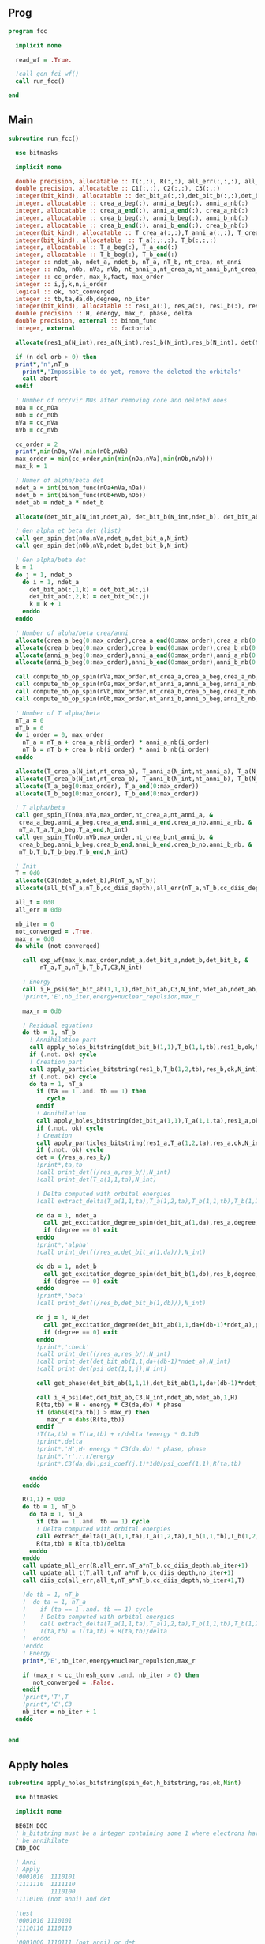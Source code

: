 ** Prog
#+begin_src f90 :comments org :tangle fcc.irp.f
program fcc

  implicit none

  read_wf = .True.

  !call gen_fci_wf()
  call run_fcc()

end
#+end_src

** Main
#+begin_src f90 :comments org :tangle fcc.irp.f
subroutine run_fcc()

  use bitmasks
  
  implicit none

  double precision, allocatable :: T(:,:), R(:,:), all_err(:,:,:), all_t(:,:,:)
  double precision, allocatable :: C1(:,:), C2(:,:), C3(:,:)
  integer(bit_kind), allocatable :: det_bit_a(:,:),det_bit_b(:,:),det_bit_ab(:,:,:)
  integer, allocatable :: crea_a_beg(:), anni_a_beg(:), anni_a_nb(:)
  integer, allocatable :: crea_a_end(:), anni_a_end(:), crea_a_nb(:)
  integer, allocatable :: crea_b_beg(:), anni_b_beg(:), anni_b_nb(:)
  integer, allocatable :: crea_b_end(:), anni_b_end(:), crea_b_nb(:)
  integer(bit_kind), allocatable :: T_crea_a(:,:),T_anni_a(:,:), T_crea_b(:,:), T_anni_b(:,:)
  integer(bit_kind), allocatable  :: T_a(:,:,:), T_b(:,:,:)
  integer, allocatable :: T_a_beg(:), T_a_end(:)
  integer, allocatable :: T_b_beg(:), T_b_end(:)
  integer :: ndet_ab, ndet_a, ndet_b, nT_a, nT_b, nt_crea, nt_anni
  integer :: nOa, nOb, nVa, nVb, nt_anni_a,nt_crea_a,nt_anni_b,nt_crea_b
  integer :: cc_order, max_k,fact, max_order
  integer :: i,j,k,n,i_order
  logical :: ok, not_converged
  integer :: tb,ta,da,db,degree, nb_iter
  integer(bit_kind), allocatable :: res1_a(:), res_a(:), res1_b(:), res_b(:), det(:)
  double precision :: H, energy, max_r, phase, delta
  double precision, external :: binom_func
  integer, external          :: factorial
  
  allocate(res1_a(N_int),res_a(N_int),res1_b(N_int),res_b(N_int), det(N_int))

  if (n_del_orb > 0) then
  print*,'n',nT_a
    print*,'Impossible to do yet, remove the deleted the orbitals'
    call abort
  endif

  ! Number of occ/vir MOs after removing core and deleted ones
  nOa = cc_nOa
  nOb = cc_nOb
  nVa = cc_nVa
  nVb = cc_nVb
  
  cc_order = 2
  print*,min(nOa,nVa),min(nOb,nVb)
  max_order = min(cc_order,min(min(nOa,nVa),min(nOb,nVb)))
  max_k = 1

  ! Numer of alpha/beta det
  ndet_a = int(binom_func(nOa+nVa,nOa))
  ndet_b = int(binom_func(nOb+nVb,nOb))
  ndet_ab = ndet_a * ndet_b

  allocate(det_bit_a(N_int,ndet_a), det_bit_b(N_int,ndet_b), det_bit_ab(N_int,2,ndet_ab))
  
  ! Gen alpha et beta det (list)
  call gen_spin_det(nOa,nVa,ndet_a,det_bit_a,N_int)
  call gen_spin_det(nOb,nVb,ndet_b,det_bit_b,N_int)
  
  ! Gen alpha/beta det
  k = 1
  do j = 1, ndet_b
    do i = 1, ndet_a
      det_bit_ab(:,1,k) = det_bit_a(:,i)
      det_bit_ab(:,2,k) = det_bit_b(:,j)
      k = k + 1
    enddo
  enddo
  
  ! Number of alpha/beta crea/anni
  allocate(crea_a_beg(0:max_order),crea_a_end(0:max_order),crea_a_nb(0:max_order))
  allocate(crea_b_beg(0:max_order),crea_b_end(0:max_order),crea_b_nb(0:max_order))
  allocate(anni_a_beg(0:max_order),anni_a_end(0:max_order),anni_a_nb(0:max_order))
  allocate(anni_b_beg(0:max_order),anni_b_end(0:max_order),anni_b_nb(0:max_order))
  
  call compute_nb_op_spin(nVa,max_order,nt_crea_a,crea_a_beg,crea_a_nb,crea_a_end)
  call compute_nb_op_spin(nOa,max_order,nt_anni_a,anni_a_beg,anni_a_nb,anni_a_end)
  call compute_nb_op_spin(nVb,max_order,nt_crea_b,crea_b_beg,crea_b_nb,crea_b_end)
  call compute_nb_op_spin(nOb,max_order,nt_anni_b,anni_b_beg,anni_b_nb,anni_b_end)

  ! Number of T alpha/beta
  nT_a = 0
  nT_b = 0
  do i_order = 0, max_order
    nT_a = nT_a + crea_a_nb(i_order) * anni_a_nb(i_order)
    nT_b = nT_b + crea_b_nb(i_order) * anni_b_nb(i_order)
  enddo

  allocate(T_crea_a(N_int,nt_crea_a), T_anni_a(N_int,nt_anni_a), T_a(N_int,2,nT_a))
  allocate(T_crea_b(N_int,nt_crea_b), T_anni_b(N_int,nt_anni_b), T_b(N_int,2,nT_b), T(nT_a,nT_b))
  allocate(T_a_beg(0:max_order), T_a_end(0:max_order))
  allocate(T_b_beg(0:max_order), T_b_end(0:max_order))

  ! T alpha/beta 
  call gen_spin_T(nOa,nVa,max_order,nt_crea_a,nt_anni_a, &
   crea_a_beg,anni_a_beg,crea_a_end,anni_a_end,crea_a_nb,anni_a_nb, &
   nT_a,T_a,T_a_beg,T_a_end,N_int)
  call gen_spin_T(nOb,nVb,max_order,nt_crea_b,nt_anni_b, &
   crea_b_beg,anni_b_beg,crea_b_end,anni_b_end,crea_b_nb,anni_b_nb, &
   nT_b,T_b,T_b_beg,T_b_end,N_int)

  ! Init
  T = 0d0
  allocate(C3(ndet_a,ndet_b),R(nT_a,nT_b))
  allocate(all_t(nT_a,nT_b,cc_diis_depth),all_err(nT_a,nT_b,cc_diis_depth))
  
  all_t = 0d0
  all_err = 0d0

  nb_iter = 0
  not_converged = .True.
  max_r = 0d0
  do while (not_converged)
    
    call exp_wf(max_k,max_order,ndet_a,det_bit_a,ndet_b,det_bit_b, &
         nT_a,T_a,nT_b,T_b,T,C3,N_int)
  
    ! Energy
    call i_H_psi(det_bit_ab(1,1,1),det_bit_ab,C3,N_int,ndet_ab,ndet_ab,1,energy)
    !print*,'E',nb_iter,energy+nuclear_repulsion,max_r
    
    max_r = 0d0
    
    ! Residual equations
    do tb = 1, nT_b
      ! Annihilation part
      call apply_holes_bitstring(det_bit_b(1,1),T_b(1,1,tb),res1_b,ok,N_int)
      if (.not. ok) cycle
      ! Creation part
      call apply_particles_bitstring(res1_b,T_b(1,2,tb),res_b,ok,N_int)
      if (.not. ok) cycle
      do ta = 1, nT_a
        if (ta == 1 .and. tb == 1) then
           cycle
        endif
        ! Annihilation
        call apply_holes_bitstring(det_bit_a(1,1),T_a(1,1,ta),res1_a,ok,N_int)
        if (.not. ok) cycle
        ! Creation
        call apply_particles_bitstring(res1_a,T_a(1,2,ta),res_a,ok,N_int)
        if (.not. ok) cycle
        det = (/res_a,res_b/)
        !print*,ta,tb
        !call print_det((/res_a,res_b/),N_int)
        !call print_det(T_a(1,1,ta),N_int)
  
        ! Delta computed with orbital energies
        !call extract_delta(T_a(1,1,ta),T_a(1,2,ta),T_b(1,1,tb),T_b(1,2,tb),delta,N_int)
        
        do da = 1, ndet_a
          call get_excitation_degree_spin(det_bit_a(1,da),res_a,degree,N_int)
          if (degree == 0) exit
        enddo
        !print*,'alpha'
        !call print_det((/res_a,det_bit_a(1,da)/),N_int)
        
        do db = 1, ndet_b
          call get_excitation_degree_spin(det_bit_b(1,db),res_b,degree,N_int)
          if (degree == 0) exit
        enddo
        !print*,'beta'
        !call print_det((/res_b,det_bit_b(1,db)/),N_int)
  
        do j = 1, N_det
          call get_excitation_degree(det_bit_ab(1,1,da+(db-1)*ndet_a),psi_det(1,1,j),degree,N_int) 
          if (degree == 0) exit
        enddo
        !print*,'check'
        !call print_det((/res_a,res_b/),N_int)
        !call print_det(det_bit_ab(1,1,da+(db-1)*ndet_a),N_int)
        !call print_det(psi_det(1,1,j),N_int)
  
        call get_phase(det_bit_ab(1,1,1),det_bit_ab(1,1,da+(db-1)*ndet_a),phase,N_int)
        
        call i_H_psi(det,det_bit_ab,C3,N_int,ndet_ab,ndet_ab,1,H)
        R(ta,tb) = H - energy * C3(da,db) * phase
        if (dabs(R(ta,tb)) > max_r) then
           max_r = dabs(R(ta,tb))
        endif
        !T(ta,tb) = T(ta,tb) + r/delta !energy * 0.1d0
        !print*,delta
        !print*,'H',H- energy * C3(da,db) * phase, phase
        !print*,'r',r,r/energy
        !print*,C3(da,db),psi_coef(j,1)*1d0/psi_coef(1,1),R(ta,tb)
  
      enddo
    enddo

    R(1,1) = 0d0
    do tb = 1, nT_b
      do ta = 1, nT_a
        if (ta == 1 .and. tb == 1) cycle
        ! Delta computed with orbital energies
        call extract_delta(T_a(1,1,ta),T_a(1,2,ta),T_b(1,1,tb),T_b(1,2,tb),delta,N_int)
        R(ta,tb) = R(ta,tb)/delta
      enddo
    enddo
    call update_all_err(R,all_err,nT_a*nT_b,cc_diis_depth,nb_iter+1)
    call update_all_t(T,all_t,nT_a*nT_b,cc_diis_depth,nb_iter+1)
    call diis_cc(all_err,all_t,nT_a*nT_b,cc_diis_depth,nb_iter+1,T)
    
    !do tb = 1, nT_b
    !  do ta = 1, nT_a
    !    if (ta == 1 .and. tb == 1) cycle
    !    ! Delta computed with orbital energies
    !    call extract_delta(T_a(1,1,ta),T_a(1,2,ta),T_b(1,1,tb),T_b(1,2,tb),delta,N_int)
    !    T(ta,tb) = T(ta,tb) + R(ta,tb)/delta
    !  enddo
    !enddo
    ! Energy
    print*,'E',nb_iter,energy+nuclear_repulsion,max_r
    
    if (max_r < cc_thresh_conv .and. nb_iter > 0) then
       not_converged = .False.
    endif
    !print*,'T',T
    !print*,'C',C3
    nb_iter = nb_iter + 1
  enddo

  
end
#+end_src

** Apply holes
#+begin_src f90 :comments org :tangle fcc.irp.f
subroutine apply_holes_bitstring(spin_det,h_bitstring,res,ok,Nint)

  use bitmasks
  
  implicit none

  BEGIN_DOC
  ! h_bitstring must be a integer containing some 1 where electrons have to
  ! be annihilate
  END_DOC

  ! Anni
  ! Apply
  !0001010  1110101
  !1111110  1111110
  !         1110100  
  !1110100 (not anni) and det
 
  !test
  !0001010 1110101
  !1110110 1110110
  !
  !0001000 1110111 (not anni) or det
  !        0001000 not((not anni) or det)

  integer, intent(in)            :: Nint
  integer(bit_kind), intent(in)  :: spin_det(Nint), h_bitstring(Nint)
  integer(bit_kind), intent(out) :: res(Nint)
  logical, intent(out)           :: ok

  integer                        :: i

  ok = .True.
  do i = 1, Nint
    res(i) = iand(not(h_bitstring(i)),spin_det(i))
    if (not(ior(not(h_bitstring(i)),spin_det(i))) /= 0) then
      ok = .False.
    endif
  enddo  
  
end
#+end_src

** Apply particles
#+begin_src f90 :comments org :tangle fcc.irp.f
subroutine apply_particles_bitstring(spin_det,p_bitstring,res,ok,Nint)

  use bitmasks
  
  implicit none

  BEGIN_DOC
  ! p_bitstring must be a integer containing some 1 where electrons have to
  ! be annihilate
  END_DOC

  ! Crea
  ! Apply
  ! 0001010
  ! 1100000
  ! 1101010 crea or det
  !
  ! Test
  ! 0001010
  ! 1101000
  ! 0001000 crea and det

  integer, intent(in)            :: Nint
  integer(bit_kind), intent(in)  :: spin_det(Nint), p_bitstring(Nint)
  integer(bit_kind), intent(out) :: res(Nint)
  logical, intent(out)           :: ok

  integer                        :: i

  ok = .True.
  do i = 1, Nint
    res(i) = ior(p_bitstring(i),spin_det(i))
    if (iand(p_bitstring(i),spin_det(i)) /= 0) then
      ok = .False.
    endif
  enddo

end
 #+end_src
 
** Gen spin det
#+begin_src f90 :comments org :tangle fcc.irp.f
subroutine gen_spin_det(nOs,nVs,ndet_s,det_bit_s,Nint)

  use bitmasks
  
  implicit none

  integer, intent(in)            :: nOs,nVs,ndet_s,Nint
  integer(bit_kind), intent(out) :: det_bit_s(Nint,ndet_s)
  integer, allocatable           :: det_s(:,:), tmp(:)

  integer :: i,j,k
  
  allocate(det_s(nOs+nVs,ndet_s))
  allocate(tmp(mo_num))
  
  ! Gen alpha/beta det (list)
  call gen_k_in_n(nOs,nOs+nVs,1,ndet_s,det_s)

  ! List to bistring of alpha/beta det
  do i = 1, ndet_s
    do j = 1, n_core_orb
       tmp(j) = list_core(j)
    enddo
    k = 1 + n_core_orb
    do j = 1, nOs+nVs
       if (det_s(j,i) == 1) then
        tmp(k) = j + n_core_orb
        k = k + 1
      endif
    enddo
    call list_to_bitstring(det_bit_s(1,i),tmp,k-1,Nint)
  enddo

  deallocate(det_s,tmp)
  
end
#+end_src

** Nb op spin
#+begin_src f90 :comments org :tangle fcc.irp.f
subroutine compute_nb_op_spin(nOs,max_order,nt_op_s,op_s_beg,op_s_nb,op_s_end)

  implicit none

  integer, intent(in)        :: nOs, max_order
  integer, intent(out)       :: nt_op_s, op_s_beg(0:max_order), op_s_nb(0:max_order), op_s_end(0:max_order)

  integer                    :: i_order
  double precision, external :: binom_func
  
  nt_op_s  = 0
  op_s_beg = 0
  op_s_nb  = 0
  op_s_end = 0

  do i_order = 0, max_order 
    op_s_beg(i_order) = nt_op_s+1
    op_s_nb(i_order)  = int(binom_func(nOs,i_order))
    nt_op_s           = nt_op_s + op_s_nb(i_order)
    op_s_end(i_order) = op_s_beg(i_order) + op_s_nb(i_order) - 1
  enddo
  
end
#+end_src

** Gen spin T
#+begin_src f90 :comments org :tangle fcc.irp.f
subroutine gen_spin_T(nOs,nVs,max_order,nt_crea_s,nt_anni_s, &
   crea_s_beg,anni_s_beg,crea_s_end,anni_s_end,crea_s_nb,anni_s_nb, &
   nT_s,T_s,T_s_beg,T_s_end,Nint)

  use bitmasks
  
  implicit none

  integer, intent(in)            :: nOs, nVs, nT_s, max_order, Nint, nt_crea_s, nt_anni_s
  integer, intent(in)            :: anni_s_beg(0:max_order), crea_s_beg(0:max_order)
  integer, intent(in)            :: anni_s_end(0:max_order), crea_s_end(0:max_order)
  integer, intent(in)            :: anni_s_nb(0:max_order), crea_s_nb(0:max_order)
  integer(bit_kind), intent(out) :: T_s(Nint,2,nT_s)
  integer, intent(out)           :: T_s_beg(0:max_order), T_s_end(0:max_order)

  integer, allocatable           :: det_anni(:,:), det_crea(:,:), tmp(:), t_anni(:,:), t_crea(:,:)
  integer(bit_kind), allocatable :: T_anni_s(:,:), T_crea_s(:,:)
  integer                        :: i,j,k,i_order

  ! Gen the alpha/beta parts of the excitations and convert them to bistring
  allocate(det_anni(nOs,nt_anni_s),det_crea(nVs,nt_crea_s))
  do i_order = 1, max_order
    allocate(t_anni(nVs,anni_s_nb(i_order)),t_crea(nOs,anni_s_nb(i_order)))
    call gen_k_in_n(i_order,nOs,anni_s_beg(i_order),nt_anni_s,det_anni)
    call gen_k_in_n(i_order,nVs,crea_s_beg(i_order),nt_crea_s,det_crea)
    deallocate(t_anni,t_crea)
  enddo

  allocate(T_anni_s(Nint,nt_anni_s), T_crea_s(Nint,nt_crea_s))
  allocate(tmp(mo_num))

  ! List of int to bitstrings
  do i = 1, nt_anni_s
    k = 1
    do j = 1, nOs
      if (det_anni(j,i) == 1) then
        tmp(k) = j + n_core_orb
        k = k + 1
      endif
    enddo
    call list_to_bitstring(T_anni_s(1,i),tmp,k-1,N_int)
    ! Debug
    !print*,'anni'
    !call print_det_one_dimension(T_anni_s(1,i),N_int)
  enddo
  do i = 1, nt_crea_s
    k = 1
    do j = 1, nVs
      if (det_crea(j,i) == 1) then
        tmp(k) = j + n_core_orb + nOs
        k = k + 1
      endif
    enddo
    call list_to_bitstring(T_crea_s(1,i),tmp,k-1,N_int)
    ! Debug
    !print*,'crea'
    !call print_det_one_dimension(T_crea_s(1,i),N_int)
  enddo

  ! gather anni and crea alpha
  k = 1
  do i_order = 0, max_order
    T_s_beg(i_order) = k
    do j = anni_s_beg(i_order), anni_s_end(i_order)
      do i = crea_s_beg(i_order), crea_s_end(i_order)
        T_s(:,1,k) = T_anni_s(:,j)
        T_s(:,2,k) = T_crea_s(:,i)
        ! Debug
        !print*,i_order
        !call print_det(T_s(1,1,k),N_int)
        k = k + 1
      enddo
    enddo
    T_s_end(i_order) = k-1
  enddo

  deallocate(det_anni,det_crea,T_anni_s,T_crea_s,tmp)
  
end
#+end_src

** Exp wf
#+begin_src f90 :comments org :tangle fcc.irp.f
subroutine exp_wf(max_k,max_order,ndet_a,det_bit_a,ndet_b,det_bit_b, &
     nT_a,T_a,nT_b,T_b,T,C3,Nint)

  use bitmasks
  
  implicit none

  integer, intent(in)            :: max_k,max_order,ndet_a, ndet_b, nT_a, nT_b, Nint
  integer(bit_kind), intent(in)  :: T_a(Nint,2,nT_a), T_b(Nint,2,nT_b)
  integer(bit_kind), intent(in)  :: det_bit_a(Nint,ndet_a), det_bit_b(Nint,ndet_b)
  double precision, intent(in)   :: T(nT_a,nT_b)
  
  double precision, intent(out)  :: C3(ndet_a,ndet_b)
  
  double precision, allocatable  :: C1(:,:), C2(:,:)
  integer(bit_kind), allocatable :: res1_a(:), res_a(:), res1_b(:), res_b(:)
  integer                        :: i,j,k,ta,tb,da,db,fact,exc_a,exc_b,degree,i_order
  integer, external              :: factorial
  logical                        :: ok
  double precision               :: phase

  allocate(C1(ndet_a,ndet_b),C2(ndet_a,ndet_b))

  ! Init
  C1 = 0d0
  C3 = 0d0
  C1(1,1) = 1d0
  C3(1,1) = 1d0

  allocate(res1_a(Nint),res_a(Nint),res1_b(Nint),res_b(Nint))

  do k = 1, max_k
    
    ! Init
    C2 = 0d0
    do db = 1, ndet_b
      do da = 1, ndet_a
        do tb = 1, nT_b
          do ta = 1, nT_a
        
            ! Annihilation part
            call apply_holes_bitstring(det_bit_b(1,db),T_b(1,1,tb),res1_b,ok,Nint)
            if (.not. ok) cycle
            
            ! Creation part
            call apply_particles_bitstring(res1_b,T_b(1,2,tb),res_b,ok,Nint)
            if (.not. ok) cycle
            
            ! Search res_b in det_b
            do i = 1, ndet_b
              call get_excitation_degree_spin(det_bit_b(1,i),res_b(1),degree,Nint)
              if (degree == 0) then
                exc_b = i
                exit
              endif
            enddo

            ! Apply exc and check
            ! Annihilation
            call apply_holes_bitstring(det_bit_a(1,da),T_a(1,1,ta),res1_a,ok,Nint)
            if (.not. ok) cycle
            ! Creation
            call apply_particles_bitstring(res1_a,T_a(1,2,ta),res_a,ok,Nint)
            if (.not. ok) cycle
        
            ! Search res_a in det_a
            do i = 1, ndet_a
              call get_excitation_degree_spin(det_bit_a(1,i),res_a(1),degree,Nint)
              if (degree == 0) then
                exc_a = i
                exit
              endif
            enddo
         
            ! Search res_b in det_b
            do i = 1, ndet_b
              call get_excitation_degree_spin(det_bit_b(1,i),res_b(1),degree,Nint)
              if (degree == 0) then
                exc_b = i
                exit
              endif
            enddo

            call get_phase((/det_bit_a(1,da),det_bit_b(1,db)/),(/res_a,res_b/),phase,Nint)
            ! Debug
            !print*,i_order,ta,tb
            !call print_det(T_a(1,1,ta),Nint)
            !call print_det(T_b(1,1,tb),Nint)
            !print*,''
            !call print_det((/det_bit_a(1,da),det_bit_b(1,db)/),Nint)
            !call print_det((/res_a,res_b/),Nint)
            !print*,'p',phase
            C2(exc_a,exc_b) = C2(exc_a,exc_b) + C1(da,db) * T(ta,tb) * phase
          enddo
        enddo
      enddo
    enddo

    ! update
    fact = factorial(k)
    C3(:,:) = C3(:,:) + C2(:,:) * 1d0/dble(fact)
    C1 = C2
    
  enddo
  
  deallocate(C1,C2,res1_a,res_a,res1_b,res_b)

end
#+end_src

** Residue
#+begin_src f90 :comments org :tangle fcc.irp.f
subroutine compute_residue()

  implicit none


  
end
#+end_src

** Extract e orb
#+begin_src f90 :comments org :tangle fcc.irp.f
subroutine extract_delta(anni_a,crea_a,anni_b,crea_b,delta,Nint)

  use bitmasks
  
  implicit none

  BEGIN_DOC
  ! Compute the delta_i...a... based on the annihilation/excitation determinants
  END_DOC

  integer, intent(in) :: Nint
  integer(bit_kind), intent(in) :: anni_a(Nint), crea_a(Nint)
  integer(bit_kind), intent(in) :: anni_b(Nint), crea_b(Nint)
  double precision, intent(out) :: delta
  integer, allocatable :: orb_list(:,:)
  integer :: i,j,idx,nb(2)

  allocate(orb_list(Nint*bit_kind_size,2))

  delta = 0d0

  !call print_det((/anni_a,anni_b/),Nint)
  call bitstring_to_list_ab((/anni_a,anni_b/), orb_list, nb, Nint)
  !print*,'anni a',orb_list(:,1)
  !print*,'anni b',orb_list(:,2)
  
  do j = 1, 2
    do i = 1, nb(j)
      idx = orb_list(i,j)
      if (idx == 0) exit
      !print*,'o',orb_list(i,j)
      delta = delta + fock_matrix_mo(idx,idx)
    enddo
  enddo
  
  call bitstring_to_list_ab((/crea_a,crea_b/), orb_list, nb, Nint)
  !print*,'crea',orb_list
  do j = 1, 2
    do i = 1, nb(j)
      idx = orb_list(i,j)
      if (idx == 0) exit
      !print*,'v',orb_list(i,j)
      delta = delta - fock_matrix_mo(idx,idx)
    enddo
  enddo
  
  deallocate(orb_list) 

end
#+end_src
